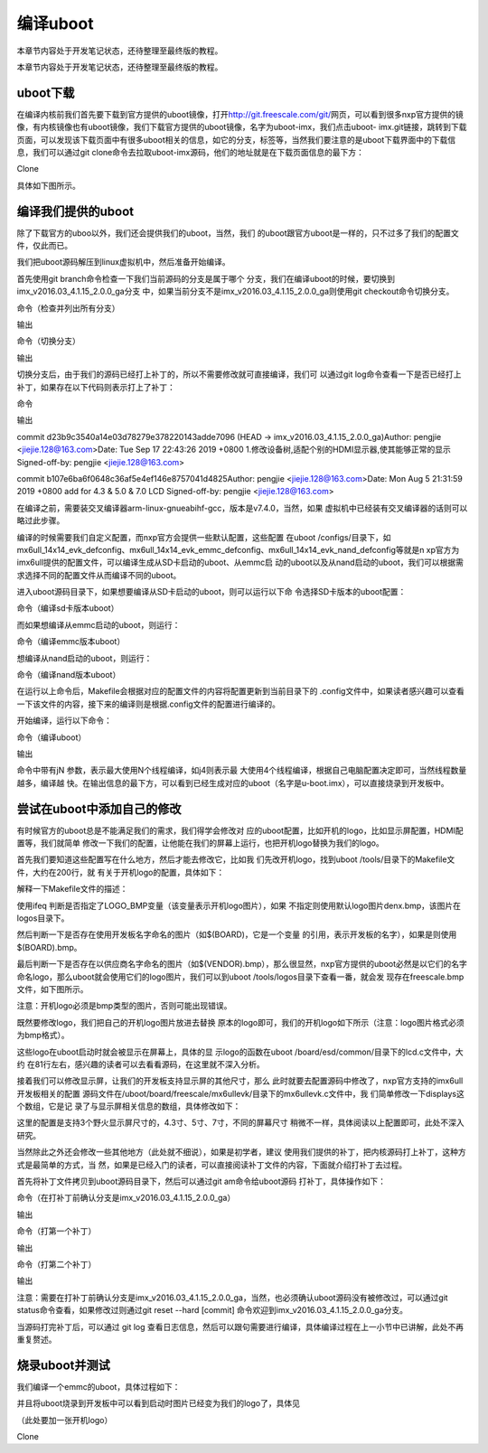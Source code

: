 .. vim: syntax=rst

编译uboot
-------

本章节内容处于开发笔记状态，还待整理至最终版的教程。

本章节内容处于开发笔记状态，还待整理至最终版的教程。

uboot下载
~~~~~~~

在编译内核前我们首先要下载到官方提供的uboot镜像，打开\ http://git.freescale.com/git/\ 网页，可以看到很多nxp官方提供的镜像，有内核镜像也有uboot镜像，我们下载官方提供的uboot镜像，名字为uboot-imx，我们点击uboot-
imx.git链接，跳转到下载页面，可以发现该下载页面中有很多uboot相关的信息，如它的分支，标签等，当然我们要注意的是uboot下载界面中的下载信息，我们可以通过git clone命令去拉取uboot-imx源码，他们的地址就是在下载页面信息的最下方：

Clone

.. code-block:: sh
   :linenos:

   git://git.freescale.com/imx/uboot-imx.git http://git.freescale.com/git/cgit.cgi/imx/uboot-imx.git

具体如下图所示。



.. image:: media/building_uboot002.png
   :align: center
   :alt: 未找到图片02|



.. image:: media/building_uboot003.png
   :align: center
   :alt: 未找到图片03|



编译我们提供的uboot
~~~~~~~~~~~~

除了下载官方的uboo以外，我们还会提供我们的uboot，当然，我们
的uboot跟官方uboot是一样的，只不过多了我们的配置文件，仅此而已。

我们把uboot源码解压到linux虚拟机中，然后准备开始编译。

首先使用git branch命令检查一下我们当前源码的分支是属于哪个
分支，我们在编译uboot的时候，要切换到imx_v2016.03_4.1.15_2.0.0_ga分支
中，如果当前分支不是imx_v2016.03_4.1.15_2.0.0_ga则使用git checkout命令切换分支。

命令（检查并列出所有分支）


.. code-block:: sh
   :linenos:

   git branch -a

输出


.. code-block:: sh
   :linenos:

   \* master remotes/origin/HEAD -> origin/master remotes/origin/imx_3.14.38_6ul_engr
   
   ….（此处省略其他分支）

命令（切换分支）


.. code-block:: sh
   :linenos:

   git checkout imx_v2016.03_4.1.15_2.0.0_ga

输出


.. code-block:: sh
   :linenos:

   Checking out files: 100% (14231/14231), done.Branch 'imx_v2016.03_4.1.15_2.0.0_ga' set up to track remote branch 'imx_v2016.03_4.1.15_2.0.0_ga' from
   'origin'.Switched to a new branch 'imx_v2016.03_4.1.15_2.0.0_ga'

切换分支后，由于我们的源码已经打上补丁的，所以不需要修改就可直接编译，我们可
以通过git log命令查看一下是否已经打上补丁，如果存在以下代码则表示打上了补丁：

命令



.. code-block:: sh
   :linenos:

   git log

输出

commit d23b9c3540a14e03d78279e378220143adde7096 (HEAD -> imx_v2016.03_4.1.15_2.0.0_ga)Author: pengjie <jiejie.128@163.com>Date: Tue Sep 17 22:43:26
2019 +0800 1.修改设备树,适配个别的HDMI显示器,使其能够正常的显示 Signed-off-by: pengjie <jiejie.128@163.com>

commit b107e6ba6f0648c36af5e4ef146e8757041d4825Author: pengjie <jiejie.128@163.com>Date: Mon Aug 5 21:31:59 2019 +0800 add for 4.3 & 5.0 & 7.0 LCD
Signed-off-by: pengjie <jiejie.128@163.com>

在编译之前，需要装交叉编译器arm-linux-gnueabihf-gcc，版本是v7.4.0，当然，如果
虚拟机中已经装有交叉编译器的话则可以略过此步骤。


.. code-block:: sh
   :linenos:

   sudo apt-get install gcc-arm-linux-gnueabihf

编译的时候需要我们自定义配置，而nxp官方会提供一些默认配置，这些配置
在uboot /configs/目录下，如mx6ull_14x14_evk_defconfig、mx6ull_14x14_evk_emmc_defconfig、mx6ull_14x14_evk_nand_defconfig等就是n
xp官方为imx6ull提供的配置文件，可以编译生成从SD卡启动的uboot、从emmc启
动的uboot以及从nand启动的uboot，我们可以根据需求选择不同的配置文件从而编译不同的uboot。

进入uboot源码目录下，如果想要编译从SD卡启动的uboot，则可以运行以下命
令选择SD卡版本的uboot配置：

命令（编译sd卡版本uboot）


.. code-block:: sh
   :linenos:

   make ARCH=arm mx6ull_14x14_evk_defconfig

而如果想编译从emmc启动的uboot，则运行：

命令（编译emmc版本uboot）


.. code-block:: sh
   :linenos:

   make ARCH=arm mx6ull_14x14_evk\_ emmc \_defconfig

想编译从nand启动的uboot，则运行：

命令（编译nand版本uboot）


.. code-block:: sh
   :linenos:

   make ARCH=arm mx6ull_14x14_evk\_ nand \_defconfig

在运行以上命令后，Makefile会根据对应的配置文件的内容将配置更新到当前目录下的 .config文件中，如果读者感兴趣可以查看一下该文件的内容，接下来的编译则是根据.config文件的配置进行编译的。

开始编译，运行以下命令：

命令（编译uboot）


.. code-block:: sh
   :linenos:

   make -j4 ARCH=arm CROSS_COMPILE=arm-linux-gnueabihf-

输出


.. code-block:: sh
   :linenos:

   scripts/kconfig/conf --silentoldconfig Kconfig CHK include/config.h UPD include/config.h GEN include/autoconf.mk GEN include/autoconf.mk.dep
   ….(省略输出)
   LD u-boot OBJCOPY u-boot-nodtb.bin OBJCOPY u-boot.srec SYM u-boot.sym COPY u-boot.bin CFGS board/freescale/mx6ullevk/imximage.cfg.cfgtmp MKIMAGE
   u-boot.imx

命令中带有jN 参数，表示最大使用N个线程编译，如j4则表示最
大使用4个线程编译，根据自己电脑配置决定即可，当然线程数量越多，编译越
快。在输出信息的最下方，可以看到已经生成对应的uboot（名字是u-boot.imx），可以直接烧录到开发板中。

尝试在uboot中添加自己的修改
~~~~~~~~~~~~~~~~

有时候官方的uboot总是不能满足我们的需求，我们得学会修改对
应的uboot配置，比如开机的logo，比如显示屏配置，HDMI配置等，我们就简单
修改一下我们的配置，让他能在我们的屏幕上运行，也把开机logo替换为我们的logo。

首先我们要知道这些配置写在什么地方，然后才能去修改它，比如我
们先改开机logo，找到uboot /tools/目录下的Makefile文件，大约在200行，就
有关于开机logo的配置，具体如下：


.. code-block:: sh
   :linenos:

   # Generic logoifeq ($(LOGO_BMP),)LOGO_BMP= $(srctree)/$(src)/logos/denx.bmp# Use board logo and fallback to vendorifneq ($(wildcard $(srctree)/$(src)/
   logos/$(BOARD).bmp),)LOGO_BMP= $(srctree)/$(src)/logos/$(BOARD).bmpelseifneq ($(wildcard $(srctree)/$(src)/logos/$(VENDOR).bmp),)LOGO_BMP= $(srctree)/
   $(src)/logos/$(VENDOR).bmpendifendifendif # !LOGO_BMP

解释一下Makefile文件的描述：

使用ifeq 判断是否指定了LOGO_BMP变量（该变量表示开机logo图片），如果
不指定则使用默认logo图片denx.bmp，该图片在logos目录下。

然后判断一下是否存在使用开发板名字命名的图片（如$(BOARD)，它是一个变量
的引用，表示开发板的名字），如果是则使用$(BOARD).bmp。

最后判断一下是否存在以供应商名字命名的图片（如$(VENDOR).bmp），那么很显然，nxp官方提供的uboot必然是以它们的名字命名logo，那么uboot就会使用它们的logo图片，我们可以到uboot /tools/logos目录下查看一番，就会发
现存在freescale.bmp文件，如下图所示。

注意：开机logo必须是bmp类型的图片，否则可能出现错误。

.. image:: media/building_uboot004.png
   :align: center
   :alt: 未找到图片04|



既然要修改logo，我们把自己的开机logo图片放进去替换
原本的logo即可，我们的开机logo如下所示（注意：logo图片格式必须为bmp格式）。

.. image:: media/building_uboot005.png
   :align: center
   :alt: 未找到图片05|



这些logo在uboot启动时就会被显示在屏幕上，具体的显
示logo的函数在uboot /board/esd/common/目录下的lcd.c文件中，大约
在81行左右，感兴趣的读者可以去看看源码，在这里就不深入分析。

接着我们可以修改显示屏，让我们的开发板支持显示屏的其他尺寸，那么
此时就要去配置源码中修改了，nxp官方支持的imx6ull开发板相关的配置
源码文件在/uboot/board/freescale/mx6ullevk/目录下的mx6ullevk.c文件中，我
们简单修改一下displays这个数组，它是记
录了与显示屏相关信息的数组，具体修改如下：

.. code-block:: c
   :caption: 修改结果
   :linenos:

   struct display_info_t const displays[] = {{
   
   .bus = MX6UL_LCDIF1_BASE_ADDR,
   
   .addr = 0,
   
   .pixfmt = 24,
   
   .detect = NULL,
   
   .enable = do_enable_parallel_lcd,
   
   .mode = {
   
   .name = "TFT43AB",
   
   .xres = 480,
   
   .yres = 272,
   
   .pixclock = 108695,
   
   .left_margin = 8,
   
   .right_margin = 4,
   
   .upper_margin = 2,
   
   .lower_margin = 4,
   
   .hsync_len = 41,
   
   .vsync_len = 10,
   
   .sync = 0,
   
   .vmode = FB_VMODE_NONINTERLACED
   
   }
   
   },
   
   {
   
   .bus = MX6UL_LCDIF1_BASE_ADDR,
   
   .addr = 0,
   
   .pixfmt = 24,
   
   .detect = NULL,
   
   .enable = do_enable_parallel_lcd,
   
   .mode = {
   
   .name = "TFT50AB",
   
   .xres = 800,
   
   .yres = 480,
   
   .pixclock = 108695,
   
   .left_margin = 46,
   
   .right_margin = 22,
   
   .upper_margin = 23,
   
   .lower_margin = 22,
   
   .hsync_len = 1,
   
   .vsync_len = 1,
   
   .sync = 0,
   
   .vmode = FB_VMODE_NONINTERLACED
   
   }
   
   },
   
   {
   
   .bus = MX6UL_LCDIF1_BASE_ADDR,
   
   .addr = 0,
   
   .pixfmt = 24,
   
   .detect = NULL,
   
   .enable = do_enable_parallel_lcd,
   
   .mode = {
   
   .name = "TFT70AB",
   
   .xres = 800,
   
   .yres = 480,
   
   .pixclock = 108695,
   
   .left_margin = 46,
   
   .right_margin = 22,
   
   .upper_margin = 23,
   
   .lower_margin = 22,
   
   .hsync_len = 1,
   
   .vsync_len = 1,
   
   .sync = 0,
   
   .vmode = FB_VMODE_NONINTERLACED
   
   }
   
   }
   
   };

这里的配置是支持3个野火显示屏尺寸的，4.3寸、5寸、7寸，不同的屏幕尺寸
稍微不一样，具体阅读以上配置即可，此处不深入研究。

当然除此之外还会修改一些其他地方（此处就不细说），如果是初学者，建议
使用我们提供的补丁，把内核源码打上补丁，这种方式是最简单的方式，当
然，如果是已经入门的读者，可以直接阅读补丁文件的内容，下面就介绍打补丁去过程。

首先将补丁文件拷贝到uboot源码目录下，然后可以通过git am命令给uboot源码
打补丁，具体操作如下：

命令（在打补丁前确认分支是imx_v2016.03_4.1.15_2.0.0_ga）


.. code-block:: sh
   :linenos:

   git branch

输出


.. code-block:: sh
   :linenos:

   \* imx_v2016.03_4.1.15_2.0.0_ga master

命令（打第一个补丁）


.. code-block:: sh
   :linenos:

   git am 0001-add-for-4.3-5.0-7.0-LCD.patch

输出


.. code-block:: sh
   :linenos:

   Applying: add for 4.3 & 5.0 & 7.0 LCD

命令（打第二个补丁）


.. code-block:: sh
   :linenos:

   git am 0002-1.-HDMI.patch

输出


.. code-block:: sh
   :linenos:

   Applying: 1.修改设备树,适配个别的HDMI显示器,使其能够正常的显示

注意：需要在打补丁前确认分支是imx_v2016.03_4.1.15_2.0.0_ga，当然，也必须确认uboot源码没有被修改过，可以通过git status命令查看，如果修改过则通过git reset --hard [commit]
命令欢迎到imx_v2016.03_4.1.15_2.0.0_ga分支。

当源码打完补丁后，可以通过 git log 查看日志信息，然后可以跟句需要进行编译，具体编译过程在上一小节中已讲解，此处不再重复赘述。

烧录uboot并测试
~~~~~~~~~~

我们编译一个emmc的uboot，具体过程如下：


.. code-block:: sh
   :linenos:

   #emmc版本make ARCH=arm mx6ull_14x14_evk_emmc_defconfig
   
   #编译make -j4 ARCH=arm CROSS_COMPILE=arm-linux-gnueabihf-

并且将uboot烧录到开发板中可以看到启动时图片已经变为我们的logo了，具体见

（此处要加一张开机logo）

Clone



.. |buildi002| image:: media/building_uboot002.png
   :width: 5.76806in
   :height: 3.62709in
.. |buildi003| image:: media/building_uboot003.png
   :width: 5.76806in
   :height: 3.13519in
.. |buildi004| image:: media/building_uboot004.png
   :width: 3.37313in
   :height: 1.20801in
.. |buildi005| image:: media/building_uboot005.png
   :width: 3.43284in
   :height: 1.2483in
